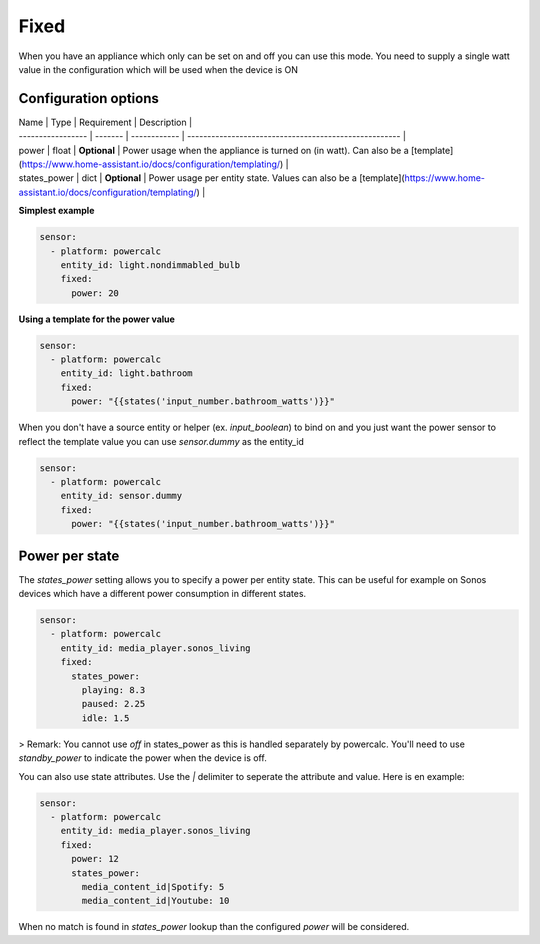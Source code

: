 Fixed
=====

When you have an appliance which only can be set on and off you can use this mode.
You need to supply a single watt value in the configuration which will be used when the device is ON

Configuration options
---------------------
| Name              | Type    | Requirement  | Description                                           |
| ----------------- | ------- | ------------ | ----------------------------------------------------- |
| power             | float   | **Optional** | Power usage when the appliance is turned on (in watt). Can also be a [template](https://www.home-assistant.io/docs/configuration/templating/) |
| states_power      | dict    | **Optional** | Power usage per entity state. Values can also be a [template](https://www.home-assistant.io/docs/configuration/templating/) |

**Simplest example**

.. code-block:: yaml

    sensor:
      - platform: powercalc
        entity_id: light.nondimmabled_bulb
        fixed:
          power: 20

**Using a template for the power value**

.. code-block:: yaml

    sensor:
      - platform: powercalc
        entity_id: light.bathroom
        fixed:
          power: "{{states('input_number.bathroom_watts')}}"

When you don't have a source entity or helper (ex. `input_boolean`) to bind on and you just want the power sensor to reflect the template value you can use `sensor.dummy` as the entity_id

.. code-block:: yaml

    sensor:
      - platform: powercalc
        entity_id: sensor.dummy
        fixed:
          power: "{{states('input_number.bathroom_watts')}}"

Power per state
---------------
The `states_power` setting allows you to specify a power per entity state. This can be useful for example on Sonos devices which have a different power consumption in different states.

.. code-block:: yaml

    sensor:
      - platform: powercalc
        entity_id: media_player.sonos_living
        fixed:
          states_power:
            playing: 8.3
            paused: 2.25
            idle: 1.5

> Remark: You cannot use `off` in states_power as this is handled separately by powercalc. You'll need to use `standby_power` to indicate the power when the device is off.

You can also use state attributes. Use the `|` delimiter to seperate the attribute and value. Here is en example:

.. code-block:: yaml

    sensor:
      - platform: powercalc
        entity_id: media_player.sonos_living
        fixed:
          power: 12
          states_power:
            media_content_id|Spotify: 5
            media_content_id|Youtube: 10

When no match is found in `states_power` lookup than the configured `power` will be considered.
